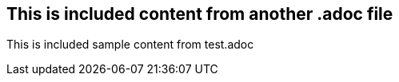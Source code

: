 == This is included content from another .adoc file

This is included sample content from test.adoc
